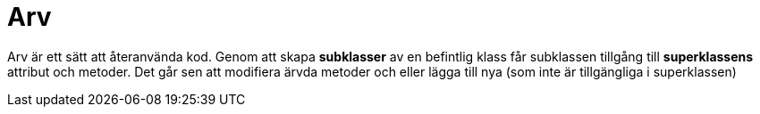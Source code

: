 = Arv

Arv är ett sätt att återanvända kod. Genom att skapa **subklasser** av en befintlig klass får subklassen tillgång till **superklassens** attribut och metoder. Det går sen att modifiera ärvda metoder och eller lägga till nya (som inte är tillgängliga i superklassen)
